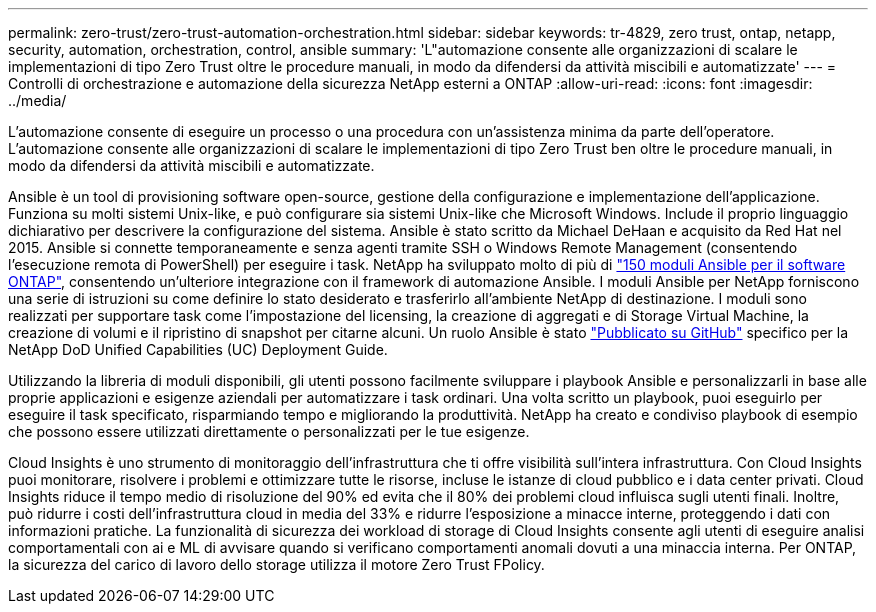 ---
permalink: zero-trust/zero-trust-automation-orchestration.html 
sidebar: sidebar 
keywords: tr-4829, zero trust, ontap, netapp, security, automation, orchestration, control, ansible 
summary: 'L"automazione consente alle organizzazioni di scalare le implementazioni di tipo Zero Trust oltre le procedure manuali, in modo da difendersi da attività miscibili e automatizzate' 
---
= Controlli di orchestrazione e automazione della sicurezza NetApp esterni a ONTAP
:allow-uri-read: 
:icons: font
:imagesdir: ../media/


[role="lead"]
L'automazione consente di eseguire un processo o una procedura con un'assistenza minima da parte dell'operatore. L'automazione consente alle organizzazioni di scalare le implementazioni di tipo Zero Trust ben oltre le procedure manuali, in modo da difendersi da attività miscibili e automatizzate.

Ansible è un tool di provisioning software open-source, gestione della configurazione e implementazione dell'applicazione. Funziona su molti sistemi Unix-like, e può configurare sia sistemi Unix-like che Microsoft Windows. Include il proprio linguaggio dichiarativo per descrivere la configurazione del sistema. Ansible è stato scritto da Michael DeHaan e acquisito da Red Hat nel 2015. Ansible si connette temporaneamente e senza agenti tramite SSH o Windows Remote Management (consentendo l'esecuzione remota di PowerShell) per eseguire i task. NetApp ha sviluppato molto di più di https://www.netapp.com/us/getting-started-with-netapp-approved-ansible-modules/index.aspx["150 moduli Ansible per il software ONTAP"^], consentendo un'ulteriore integrazione con il framework di automazione Ansible. I moduli Ansible per NetApp forniscono una serie di istruzioni su come definire lo stato desiderato e trasferirlo all'ambiente NetApp di destinazione. I moduli sono realizzati per supportare task come l'impostazione del licensing, la creazione di aggregati e di Storage Virtual Machine, la creazione di volumi e il ripristino di snapshot per citarne alcuni. Un ruolo Ansible è stato https://github.com/NetApp/ansible/tree/master/nar_ontap_security_ucd_guide["Pubblicato su GitHub"^] specifico per la NetApp DoD Unified Capabilities (UC) Deployment Guide.

Utilizzando la libreria di moduli disponibili, gli utenti possono facilmente sviluppare i playbook Ansible e personalizzarli in base alle proprie applicazioni e esigenze aziendali per automatizzare i task ordinari. Una volta scritto un playbook, puoi eseguirlo per eseguire il task specificato, risparmiando tempo e migliorando la produttività. NetApp ha creato e condiviso playbook di esempio che possono essere utilizzati direttamente o personalizzati per le tue esigenze.

Cloud Insights è uno strumento di monitoraggio dell'infrastruttura che ti offre visibilità sull'intera infrastruttura. Con Cloud Insights puoi monitorare, risolvere i problemi e ottimizzare tutte le risorse, incluse le istanze di cloud pubblico e i data center privati. Cloud Insights riduce il tempo medio di risoluzione del 90% ed evita che il 80% dei problemi cloud influisca sugli utenti finali. Inoltre, può ridurre i costi dell'infrastruttura cloud in media del 33% e ridurre l'esposizione a minacce interne, proteggendo i dati con informazioni pratiche. La funzionalità di sicurezza dei workload di storage di Cloud Insights consente agli utenti di eseguire analisi comportamentali con ai e ML di avvisare quando si verificano comportamenti anomali dovuti a una minaccia interna. Per ONTAP, la sicurezza del carico di lavoro dello storage utilizza il motore Zero Trust FPolicy.
